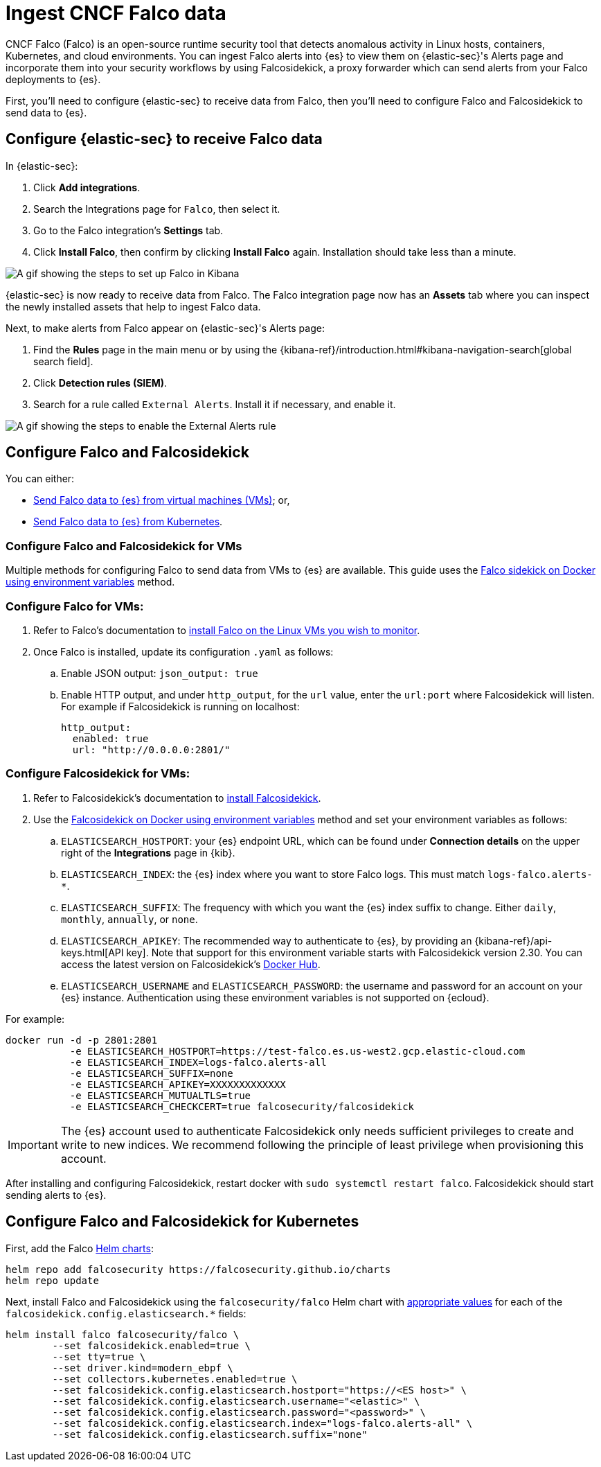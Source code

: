 [[ingest-falco]]
= Ingest CNCF Falco data

CNCF Falco (Falco) is an open-source runtime security tool that detects anomalous activity in Linux hosts, containers, Kubernetes, and cloud environments. You can ingest Falco alerts into {es} to view them on {elastic-sec}'s Alerts page and incorporate them into your security workflows by using Falcosidekick, a proxy forwarder which can send alerts from your Falco deployments to {es}.

First, you'll need to configure {elastic-sec} to receive data from Falco, then you'll need to configure Falco and Falcosidekick to send data to {es}. 

[discrete]
[[ingest-falco-setup-kibana]]
== Configure {elastic-sec} to receive Falco data

In {elastic-sec}:

. Click **Add integrations**.
. Search the Integrations page for `Falco`, then select it.
. Go to the Falco integration's **Settings** tab. 
. Click **Install Falco**, then confirm by clicking **Install Falco** again. Installation should take less than a minute. 

image::images/falco-kibana-setup.gif[A gif showing the steps to set up Falco in Kibana]

{elastic-sec} is now ready to receive data from Falco. The Falco integration page now has an **Assets** tab where you can inspect the newly installed assets that help to ingest Falco data.

Next, to make alerts from Falco appear on {elastic-sec}'s Alerts page:

. Find the **Rules** page in the main menu or by using the {kibana-ref}/introduction.html#kibana-navigation-search[global search field].
. Click **Detection rules (SIEM)**.
. Search for a rule called `External Alerts`. Install it if necessary, and enable it.

image::images/falco-external-alerts-rule.gif[A gif showing the steps to enable the External Alerts rule]

[discrete]
[[ingest-falco-setup-falco]]
== Configure Falco and Falcosidekick 

You can either:

* <<ingest-falco-setup-falco-vm,Send Falco data to {es} from virtual machines (VMs)>>; or,
* <<ingest-falco-setup-falco-kubernetes,Send Falco data to {es} from Kubernetes>>.

[discrete]
[[ingest-falco-setup-falco-vm]]
=== Configure Falco and Falcosidekick for VMs

Multiple methods for configuring Falco to send data from VMs to {es} are available. This guide uses the https://github.com/falcosecurity/falcosidekick/blob/master/docs/outputs/elasticsearch.md[Falco sidekick on Docker using environment variables] method. 

[discrete]
=== Configure Falco for VMs:

. Refer to Falco's documentation to https://falco.org/docs/setup/packages/[install Falco on the Linux VMs you wish to monitor]. 
. Once Falco is installed, update its configuration `.yaml` as follows:
.. Enable JSON output: `json_output: true`
.. Enable HTTP output, and under `http_output`, for the `url` value, enter the `url:port` where Falcosidekick will listen. For example if Falcosidekick is running on localhost:
+
```
http_output:
  enabled: true
  url: "http://0.0.0.0:2801/"
```

[discrete]
[[falco-config-falco-for-vms]]
=== Configure Falcosidekick for VMs:

. Refer to Falcosidekick's documentation to https://github.com/falcosecurity/falcosidekick?tab=readme-ov-file#installation[install Falcosidekick].
. Use the https://github.com/falcosecurity/falcosidekick?tab=readme-ov-file#installation[Falcosidekick on Docker using environment variables] method and set your environment variables as follows:
.. `ELASTICSEARCH_HOSTPORT`: your {es} endpoint URL, which can be found under **Connection details** on the upper right of the **Integrations** page in {kib}.
.. `ELASTICSEARCH_INDEX`: the {es} index where you want to store Falco logs. This must match `logs-falco.alerts-*`.
.. `ELASTICSEARCH_SUFFIX`: The frequency with which you want the {es} index suffix to change. Either `daily`, `monthly`, `annually`, or `none`. 
.. `ELASTICSEARCH_APIKEY`: The recommended way to authenticate to {es}, by providing an {kibana-ref}/api-keys.html[API key]. Note that support for this environment variable starts with Falcosidekick version 2.30. You can access the latest version on Falcosidekick's https://hub.docker.com/r/falcosecurity/falcosidekick[Docker Hub].
.. `ELASTICSEARCH_USERNAME` and `ELASTICSEARCH_PASSWORD`: the username and password for an account on your {es} instance. Authentication using these environment variables is not supported on {ecloud}.

For example:

```
docker run -d -p 2801:2801 
           -e ELASTICSEARCH_HOSTPORT=https://test-falco.es.us-west2.gcp.elastic-cloud.com 
           -e ELASTICSEARCH_INDEX=logs-falco.alerts-all 
           -e ELASTICSEARCH_SUFFIX=none 
           -e ELASTICSEARCH_APIKEY=XXXXXXXXXXXXX 
           -e ELASTICSEARCH_MUTUALTLS=true 
           -e ELASTICSEARCH_CHECKCERT=true falcosecurity/falcosidekick
```

IMPORTANT: The {es} account used to authenticate Falcosidekick only needs sufficient privileges to create and write to new indices. We recommend following the principle of least privilege when provisioning this account.

After installing and configuring Falcosidekick, restart docker with `sudo systemctl restart falco`. Falcosidekick should start sending alerts to {es}.


[discrete]
[[ingest-falco-setup-falco-kubernetes]]
== Configure Falco and Falcosidekick for Kubernetes

First, add the Falco https://helm.sh/docs/topics/charts/[Helm charts]:

```
helm repo add falcosecurity https://falcosecurity.github.io/charts
helm repo update
```

Next, install Falco and Falcosidekick using the `falcosecurity/falco` Helm chart with <<falco-config-falco-for-vms, appropriate values>> for each of the `falcosidekick.config.elasticsearch.*` fields:

```
helm install falco falcosecurity/falco \
        --set falcosidekick.enabled=true \
        --set tty=true \
        --set driver.kind=modern_ebpf \
        --set collectors.kubernetes.enabled=true \
        --set falcosidekick.config.elasticsearch.hostport="https://<ES host>" \
        --set falcosidekick.config.elasticsearch.username="<elastic>" \
        --set falcosidekick.config.elasticsearch.password="<password>" \
        --set falcosidekick.config.elasticsearch.index="logs-falco.alerts-all" \
        --set falcosidekick.config.elasticsearch.suffix="none"
```

